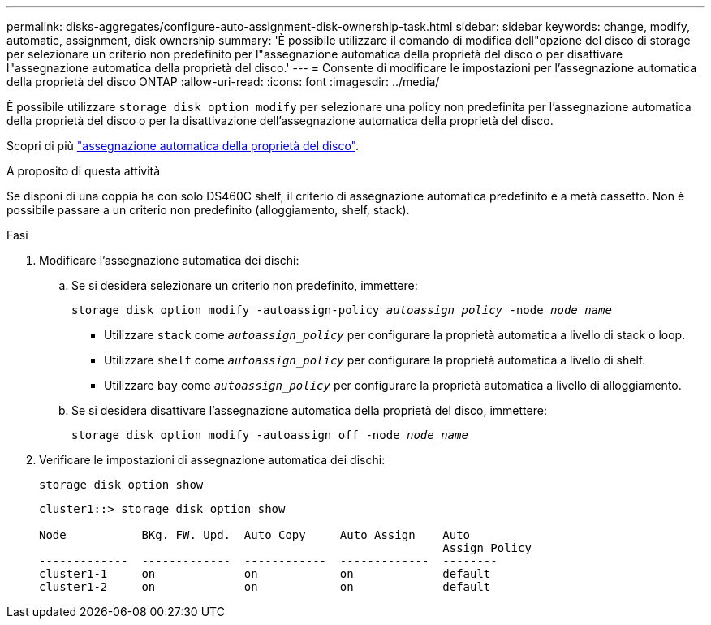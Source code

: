 ---
permalink: disks-aggregates/configure-auto-assignment-disk-ownership-task.html 
sidebar: sidebar 
keywords: change, modify, automatic, assignment, disk ownership 
summary: 'È possibile utilizzare il comando di modifica dell"opzione del disco di storage per selezionare un criterio non predefinito per l"assegnazione automatica della proprietà del disco o per disattivare l"assegnazione automatica della proprietà del disco.' 
---
= Consente di modificare le impostazioni per l'assegnazione automatica della proprietà del disco ONTAP
:allow-uri-read: 
:icons: font
:imagesdir: ../media/


[role="lead"]
È possibile utilizzare `storage disk option modify` per selezionare una policy non predefinita per l'assegnazione automatica della proprietà del disco o per la disattivazione dell'assegnazione automatica della proprietà del disco.

Scopri di più link:disk-autoassignment-policy-concept.html["assegnazione automatica della proprietà del disco"].

.A proposito di questa attività
Se disponi di una coppia ha con solo DS460C shelf, il criterio di assegnazione automatica predefinito è a metà cassetto. Non è possibile passare a un criterio non predefinito (alloggiamento, shelf, stack).

.Fasi
. Modificare l'assegnazione automatica dei dischi:
+
.. Se si desidera selezionare un criterio non predefinito, immettere:
+
`storage disk option modify -autoassign-policy _autoassign_policy_ -node _node_name_`

+
*** Utilizzare `stack` come `_autoassign_policy_` per configurare la proprietà automatica a livello di stack o loop.
*** Utilizzare `shelf` come `_autoassign_policy_` per configurare la proprietà automatica a livello di shelf.
*** Utilizzare `bay` come `_autoassign_policy_` per configurare la proprietà automatica a livello di alloggiamento.


.. Se si desidera disattivare l'assegnazione automatica della proprietà del disco, immettere:
+
`storage disk option modify -autoassign off -node _node_name_`



. Verificare le impostazioni di assegnazione automatica dei dischi:
+
`storage disk option show`

+
[listing]
----
cluster1::> storage disk option show

Node           BKg. FW. Upd.  Auto Copy     Auto Assign    Auto
                                                           Assign Policy
-------------  -------------  ------------  -------------  --------
cluster1-1     on             on            on             default
cluster1-2     on             on            on             default
----

